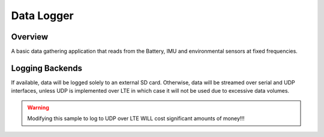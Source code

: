 .. _data_logger:

Data Logger
###########

Overview
********

A basic data gathering application that reads from the Battery, IMU and
environmental sensors at fixed frequencies.

Logging Backends
****************

If available, data will be logged solely to an external SD card.
Otherwise, data will be streamed over serial and UDP interfaces, unless UDP
is implemented over LTE in which case it will not be used due to excessive
data volumes.

.. warning::
    Modifying this sample to log to UDP over LTE WILL cost significant amounts of money!!!
